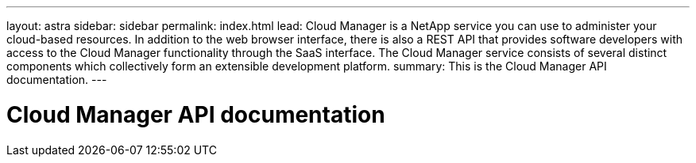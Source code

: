 ---
layout: astra
sidebar: sidebar
permalink: index.html
lead: Cloud Manager is a NetApp service you can use to administer your cloud-based resources. In addition to the web browser interface, there is also a REST API that provides software developers with access to the Cloud Manager functionality through the SaaS interface. The Cloud Manager service consists of several distinct components which collectively form an extensible development platform.
summary: This is the Cloud Manager API documentation.
---

= Cloud Manager API documentation
:hardbreaks:
:nofooter:
:icons: font
:linkattrs:
:imagesdir: ./media/
